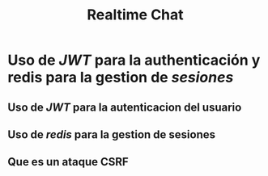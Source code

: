#+title: Realtime Chat
* Uso de /JWT/ para la authenticación y redis para la gestion de /sesiones/
** Uso de /JWT/ para la autenticacion del usuario
** Uso de /redis/ para la gestion de sesiones
** Que es un ataque CSRF
